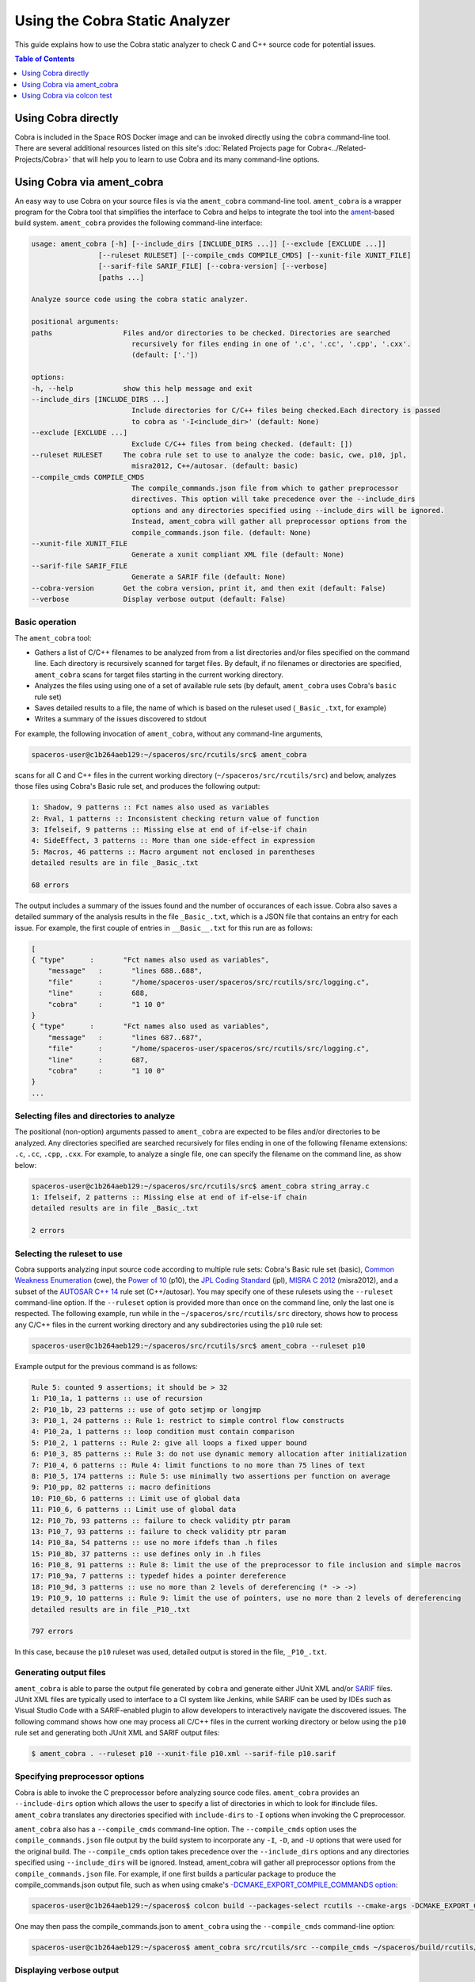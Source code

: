 ###############################
Using the Cobra Static Analyzer
###############################

This guide explains how to use the Cobra static analyzer to check C and C++ source code for potential issues.

.. contents:: Table of Contents
   :depth: 1
   :local:

Using Cobra directly
====================

Cobra is included in the Space ROS Docker image and can be invoked directly using the ``cobra`` command-line tool.
There are several additional resources listed on this site's :doc:`Related Projects page for Cobra<../Related-Projects/Cobra>` that will help you to learn to use Cobra and its many command-line options.

Using Cobra via ament_cobra
===========================

An easy way to use Cobra on your source files is via the ``ament_cobra`` command-line tool.
``ament_cobra`` is a wrapper program for the Cobra tool that simplifies the interface to Cobra and helps to integrate the tool into the `ament <https://github.com/ament>`_-based build system.
``ament_cobra`` provides the following command-line interface:

.. code-block::

    usage: ament_cobra [-h] [--include_dirs [INCLUDE_DIRS ...]] [--exclude [EXCLUDE ...]]
                    [--ruleset RULESET] [--compile_cmds COMPILE_CMDS] [--xunit-file XUNIT_FILE]
                    [--sarif-file SARIF_FILE] [--cobra-version] [--verbose]
                    [paths ...]

    Analyze source code using the cobra static analyzer.

    positional arguments:
    paths                 Files and/or directories to be checked. Directories are searched
                            recursively for files ending in one of '.c', '.cc', '.cpp', '.cxx'.
                            (default: ['.'])

    options:
    -h, --help            show this help message and exit
    --include_dirs [INCLUDE_DIRS ...]
                            Include directories for C/C++ files being checked.Each directory is passed
                            to cobra as '-I<include_dir>' (default: None)
    --exclude [EXCLUDE ...]
                            Exclude C/C++ files from being checked. (default: [])
    --ruleset RULESET     The cobra rule set to use to analyze the code: basic, cwe, p10, jpl,
                            misra2012, C++/autosar. (default: basic)
    --compile_cmds COMPILE_CMDS
                            The compile_commands.json file from which to gather preprocessor
                            directives. This option will take precedence over the --include_dirs
                            options and any directories specified using --include_dirs will be ignored.
                            Instead, ament_cobra will gather all preprocessor options from the
                            compile_commands.json file. (default: None)
    --xunit-file XUNIT_FILE
                            Generate a xunit compliant XML file (default: None)
    --sarif-file SARIF_FILE
                            Generate a SARIF file (default: None)
    --cobra-version       Get the cobra version, print it, and then exit (default: False)
    --verbose             Display verbose output (default: False)

Basic operation
---------------

The ``ament_cobra`` tool:

* Gathers a list of C/C++ filenames to be analyzed from from a list directories and/or files specified on the command line. Each directory is recursively scanned for target files. By default, if no filenames or directories are specified, ``ament_cobra`` scans for target files starting in the current working directory.
* Analyzes the files using using one of a set of available rule sets (by default, ``ament_cobra`` uses Cobra's ``basic`` rule set)
* Saves detailed results to a file, the name of which is based on the ruleset used (``_Basic_.txt``, for example)
* Writes a summary of the issues discovered to stdout

For example, the following invocation of ``ament_cobra``, without any command-line arguments,

.. code-block::

    spaceros-user@c1b264aeb129:~/spaceros/src/rcutils/src$ ament_cobra

scans for all C and C++ files in the current working directory (``~/spaceros/src/rcutils/src``) and below, analyzes those files using Cobra's Basic rule set, and produces the following output:

.. code-block::

    1: Shadow, 9 patterns :: Fct names also used as variables
    2: Rval, 1 patterns :: Inconsistent checking return value of function
    3: Ifelseif, 9 patterns :: Missing else at end of if-else-if chain
    4: SideEffect, 3 patterns :: More than one side-effect in expression
    5: Macros, 46 patterns :: Macro argument not enclosed in parentheses
    detailed results are in file _Basic_.txt

    68 errors

The output includes a summary of the issues found and the number of occurances of each issue.
Cobra also saves a detailed summary of the analysis results in the file ``_Basic_.txt``, which is a JSON file that contains an entry for each issue.
For example, the first couple of entries in ``__Basic__.txt`` for this run are as follows:

.. code-block::

    [
    { "type"      :       "Fct names also used as variables",
        "message"   :       "lines 688..688",
        "file"      :       "/home/spaceros-user/spaceros/src/rcutils/src/logging.c",
        "line"      :       688,
        "cobra"     :       "1 10 0"
    }
    { "type"      :       "Fct names also used as variables",
        "message"   :       "lines 687..687",
        "file"      :       "/home/spaceros-user/spaceros/src/rcutils/src/logging.c",
        "line"      :       687,
        "cobra"     :       "1 10 0"
    }
    ...

Selecting files and directories to analyze
------------------------------------------

The positional (non-option) arguments passed to ``ament_cobra`` are expected to be files and/or directories to be analyzed.
Any directories specified are searched recursively for files ending in one of the following filename extensions: ``.c``, ``.cc``, ``.cpp``, ``.cxx``.
For example, to analyze a single file, one can specify the filename on the command line, as show below:

.. code-block::

    spaceros-user@c1b264aeb129:~/spaceros/src/rcutils/src$ ament_cobra string_array.c
    1: Ifelseif, 2 patterns :: Missing else at end of if-else-if chain
    detailed results are in file _Basic_.txt

    2 errors

Selecting the ruleset to use
----------------------------

Cobra supports analyzing input source code according to multiple rule sets: Cobra's Basic rule set (basic), `Common Weakness Enumeration <https://cwe.mitre.org/>`_ (cwe), the `Power of 10 <https://en.wikipedia.org/wiki/The_Power_of_10:_Rules_for_Developing_Safety-Critical_Code>`_ (p10), the `JPL Coding Standard <https://web.archive.org/web/20111015064908/http://lars-lab.jpl.nasa.gov/JPL_Coding_Standard_C.pdf>`_ (jpl), `MISRA C 2012 <https://en.wikipedia.org/wiki/MISRA_C#MISRA_C:2012>`_ (misra2012), and a subset of the `AUTOSAR C++ 14 <https://www.autosar.org/fileadmin/user_upload/standards/adaptive/17-03/AUTOSAR_RS_CPP14Guidelines.pdf>`_  rule set (C++/autosar).
You may specify one of these rulesets using the ``--ruleset`` command-line option.
If the ``--ruleset`` option is provided more than once on the command line, only the last one is respected.
The following example, run while in the ``~/spaceros/src/rcutils/src`` directory, shows how to process any C/C++ files in the current working directory and any subdirectories using the ``p10`` rule set:

.. code-block::

    spaceros-user@c1b264aeb129:~/spaceros/src/rcutils/src$ ament_cobra --ruleset p10

Example output for the previous command is as follows:

.. code-block::

    Rule 5: counted 9 assertions; it should be > 32
    1: P10_1a, 1 patterns :: use of recursion
    2: P10_1b, 23 patterns :: use of goto setjmp or longjmp
    3: P10_1, 24 patterns :: Rule 1: restrict to simple control flow constructs
    4: P10_2a, 1 patterns :: loop condition must contain comparison
    5: P10_2, 1 patterns :: Rule 2: give all loops a fixed upper bound
    6: P10_3, 85 patterns :: Rule 3: do not use dynamic memory allocation after initialization
    7: P10_4, 6 patterns :: Rule 4: limit functions to no more than 75 lines of text
    8: P10_5, 174 patterns :: Rule 5: use minimally two assertions per function on average
    9: P10_pp, 82 patterns :: macro definitions
    10: P10_6b, 6 patterns :: Limit use of global data
    11: P10_6, 6 patterns :: Limit use of global data
    12: P10_7b, 93 patterns :: failure to check validity ptr param
    13: P10_7, 93 patterns :: failure to check validity ptr param
    14: P10_8a, 54 patterns :: use no more ifdefs than .h files
    15: P10_8b, 37 patterns :: use defines only in .h files
    16: P10_8, 91 patterns :: Rule 8: limit the use of the preprocessor to file inclusion and simple macros
    17: P10_9a, 7 patterns :: typedef hides a pointer dereference
    18: P10_9d, 3 patterns :: use no more than 2 levels of dereferencing (* -> ->)
    19: P10_9, 10 patterns :: Rule 9: limit the use of pointers, use no more than 2 levels of dereferencing
    detailed results are in file _P10_.txt

    797 errors

In this case, because the ``p10`` ruleset was used, detailed output is stored in the file, ``_P10_.txt``.

Generating output files
-----------------------

``ament_cobra`` is able to parse the output file generated by ``cobra`` and generate either JUnit XML and/or `SARIF <https://docs.oasis-open.org/sarif/sarif/v2.1.0/csprd01/sarif-v2.1.0-csprd01.html>`_ files.
JUnit XML files are typically used to interface to a CI system like Jenkins, while SARIF can be used by IDEs such as Visual Studio Code with a SARIF-enabled plugin to allow developers to interactively navigate the discovered issues.
The following command shows how one may process all C/C++ files in the current working directory or below using the ``p10`` rule set and generating both JUnit XML and SARIF output files:

.. code-block::

    $ ament_cobra . --ruleset p10 --xunit-file p10.xml --sarif-file p10.sarif

Specifying preprocessor options
-------------------------------

Cobra is able to invoke the C preprocessor before analyzing source code files.
``ament_cobra`` provides an ``--include-dirs`` option which allows the user to specify a list of directories in which to look for #include files.
``ament_cobra`` translates any directories specified with ``include-dirs`` to ``-I`` options when invoking the C preprocessor.

``ament_cobra`` also has a ``--compile_cmds`` command-line option.
The ``--compile_cmds`` option uses the ``compile_commands.json`` file output by the build system to incorporate any ``-I``, ``-D``, and ``-U`` options that were used for the original build.
The ``--compile_cmds`` option takes precedence over the ``--include_dirs`` options and any directories specified using ``--include_dirs`` will be ignored.
Instead, ament_cobra will gather all preprocessor options from the ``compile_commands.json`` file.
For example, if one first builds a particular package to produce the compile_commands.json output file, such as when using cmake's `-DCMAKE_EXPORT_COMPILE_COMMANDS option <https://cmake.org/cmake/help/latest/variable/CMAKE_EXPORT_COMPILE_COMMANDS.html>`_:

.. code-block::

    spaceros-user@c1b264aeb129:~/spaceros$ colcon build --packages-select rcutils --cmake-args -DCMAKE_EXPORT_COMPILE_COMMANDS=ON

One may then pass the compile_commands.json to ``ament_cobra`` using the ``--compile_cmds`` command-line option:

.. code-block::

    spaceros-user@c1b264aeb129:~/spaceros$ ament_cobra src/rcutils/src --compile_cmds ~/spaceros/build/rcutils/compile_commands.json

Displaying verbose output
-------------------------

``ament_cobra`` has a ``--verbose`` command-line option that is handy when you want to see the exact command-line ``ament_cobra`` uses when invoking ``cobra``.
For example, adding ``--verbose`` to the previous command line:

.. code-block::

    spaceros-user@c1b264aeb129:~/spaceros/src/rcutils/src$ ament_cobra --ruleset p10 --sarif-file 2.sarif --verbose

Shows the command-line used to invoke ``cobra`` in the first line of the output:

.. code-block::

    /home/spaceros-user/spaceros/install/cobra_vendor/bin/cobra -C++ -comments -json -f p10 /home/spaceros-user/spaceros/src/rcutils/src/allocator.c /home/spaceros-user/spaceros/src/rcutils/src/array_list.c /home/spaceros-user/spaceros/src/rcutils/src/char_array.c /home/spaceros-user/spaceros/src/rcutils/src/cmdline_parser.c /home/spaceros-user/spaceros/src/rcutils/src/env.c /home/spaceros-user/spaceros/src/rcutils/src/error_handling.c /home/spaceros-user/spaceros/src/rcutils/src/filesystem.c /home/spaceros-user/spaceros/src/rcutils/src/find.c /home/spaceros-user/spaceros/src/rcutils/src/format_string.c /home/spaceros-user/spaceros/src/rcutils/src/hash_map.c /home/spaceros-user/spaceros/src/rcutils/src/logging.c /home/spaceros-user/spaceros/src/rcutils/src/process.c /home/spaceros-user/spaceros/src/rcutils/src/qsort.c /home/spaceros-user/spaceros/src/rcutils/src/repl_str.c /home/spaceros-user/spaceros/src/rcutils/src/shared_library.c /home/spaceros-user/spaceros/src/rcutils/src/snprintf.c /home/spaceros-user/spaceros/src/rcutils/src/split.c /home/spaceros-user/spaceros/src/rcutils/src/strcasecmp.c /home/spaceros-user/spaceros/src/rcutils/src/strdup.c /home/spaceros-user/spaceros/src/rcutils/src/strerror.c /home/spaceros-user/spaceros/src/rcutils/src/string_array.c /home/spaceros-user/spaceros/src/rcutils/src/string_map.c /home/spaceros-user/spaceros/src/rcutils/src/time.c /home/spaceros-user/spaceros/src/rcutils/src/time_unix.c /home/spaceros-user/spaceros/src/rcutils/src/time_win32.c /home/spaceros-user/spaceros/src/rcutils/src/uint8_array.c /home/spaceros-user/spaceros/src/rcutils/src/testing/fault_injection.c
    Rule 5: counted 9 assertions; it should be > 32
    1: P10_1a, 1 patterns :: use of recursion
    2: P10_1b, 23 patterns :: use of goto setjmp or longjmp
    3: P10_1, 24 patterns :: Rule 1: restrict to simple control flow constructs
    4: P10_2a, 1 patterns :: loop condition must contain comparison
    5: P10_2, 1 patterns :: Rule 2: give all loops a fixed upper bound
    6: P10_3, 85 patterns :: Rule 3: do not use dynamic memory allocation after initialization
    7: P10_4, 6 patterns :: Rule 4: limit functions to no more than 75 lines of text
    8: P10_5, 174 patterns :: Rule 5: use minimally two assertions per function on average
    9: P10_pp, 82 patterns :: macro definitions
    10: P10_6b, 6 patterns :: Limit use of global data
    11: P10_6, 6 patterns :: Limit use of global data
    12: P10_7b, 93 patterns :: failure to check validity ptr param
    13: P10_7, 93 patterns :: failure to check validity ptr param
    14: P10_8a, 54 patterns :: use no more ifdefs than .h files
    15: P10_8b, 37 patterns :: use defines only in .h files
    16: P10_8, 91 patterns :: Rule 8: limit the use of the preprocessor to file inclusion and simple macros
    17: P10_9a, 7 patterns :: typedef hides a pointer dereference
    18: P10_9d, 3 patterns :: use no more than 2 levels of dereferencing (* -> ->)
    19: P10_9, 10 patterns :: Rule 9: limit the use of pointers, use no more than 2 levels of dereferencing
    detailed results are in file _P10_.txt

    797 errors

Using Cobra via colcon test
===========================

`colcon <https://colcon.readthedocs.io/en/released/>`_ is a command-line tool used to build and test packages in a workspace.
``colcon`` operates by traversing the directory hierarchy in a workspace, generating a graph of package dependencies, and performing an operation (such as ``build`` or ``test``) on one or more packages.

To use Cobra via colcon test on the Space ROS source code, first launch the Space ROS Docker image from your host system:

.. code-block::

    $ docker run -it --rm osrf/space-ros

The image starts with the user in the ``spaceros`` directory:

.. code-block::

    spaceros-user@5218e73f96c6:~/spaceros$

Here, you'll see the file, ``exact.repos``, which contains the exact versions of each package used when building the Space ROS image.

.. code-block::

    spaceros-user@5218e73f96c6:~/spaceros$ ll
    total 32
    drwxr-xr-x   1 spaceros-user spaceros-user  4096 Dec  9 16:39 ./
    drwxr-x---   1 spaceros-user spaceros-user  4096 Dec  9 16:24 ../
    -rw-r--r--   1 spaceros-user spaceros-user  8485 Apr 16  2020 exact.repos
    drwxr-xr-x 213 spaceros-user spaceros-user 12288 Dec  9 16:39 install/

In order to minimize the size of the Docker image, the Space ROS image doesn't include the source code.
However, you can pull the source code into a ``src`` directory using the following commands:

.. code-block::

    spaceros-user@5218e73f96c6:~/spaceros$ mkdir src
    spaceros-user@5218e73f96c6:~/spaceros$ vcs import src < exact.repos

Now we're ready to build and execute tests for Space ROS.

Running all tests
-----------------

To run all of the Space ROS tests, first perform a full build of the Space ROS source code.
For example,

.. code-block::

    spaceros-user@c1b264aeb129:~/spaceros$ colcon build --cmake-args -DCMAKE_BUILD_TYPE=Release -DCMAKE_EXPORT_COMPILE_COMMANDS=ON

.. note::

    When using Cobra via ``colcon test``, make sure to pass the CMAKE_EXPORT_COMPILE_COMMANDS=ON option to ``cmake`` when building the source, as shown in the above example.
    ``ament_cobra`` will use the resulting ``compile_commands.json`` file to gather the proper preprocessor options when analyzing each source file.

Then, to run all of the tests, which includes which includes executing the unit tests and running the static analyzers, run the following command:

.. code-block::

    spaceros-user@c1b264aeb129:~/spaceros$ colcon test

.. note::

    Both ``colcon build`` and ``colcon test`` will take a while complete in this case as they are operating on the entire code base for Space ROS.

Running tests for an individual package
---------------------------------------

It is also possible to target just a single package with ``colcon``.
For example, one may build just the ``rcutils`` package using the following command:

.. code-block::

    spaceros-user@c1b264aeb129:~/spaceros$ colcon build --packages-select rcutils --allow-overriding rcutils --cmake-args -DCMAKE_BUILD_TYPE=Release -DCMAKE_EXPORT_COMPILE_COMMANDS=ON

Tests for ``rcutils`` can then be run using:

.. code-block::

    spaceros-user@c1b264aeb129:~/spaceros$ colcon test --packages-select rcutils

Running an individual test
--------------------------

It is also possible using ``colcon`` to target individual tests, such as running only the Cobra static analyzer.
This is accomplished using ``colcon``'s ``ctest-args`` option and specifying which test to run:

.. code-block::

    spaceros-user@c1b264aeb129:~/spaceros$ colcon test --packages-select rcutils --ctest-args -L cobra

Viewing test output
-------------------

In all cases, test output is in the directory associated with each package.
For example, for ``rcutils`` the output is in ``build/rcutils/test_results/rcutils``.
The output includes the SAIRF and JUnit XML files associated with each test.

.. code-block::

    spaceros-user@5218e73f96c6:~/spaceros/build/rcutils/test_results/rcutils$ ls -l *.sarif
    -rw-r--r-- 1 spaceros-user spaceros-user  57622 Dec 16 19:41 clang_tidy.sarif
    -rw-r--r-- 1 spaceros-user spaceros-user   3062 Dec 16 19:43 cobra-autosar.sarif
    -rw-r--r-- 1 spaceros-user spaceros-user  20158 Dec 16 19:43 copyright.sarif
    -rw-r--r-- 1 spaceros-user spaceros-user    835 Dec 16 19:41 cppcheck_logging_macros.sarif
    -rw-r--r-- 1 spaceros-user spaceros-user 999106 Dec 16 19:46 cppcheck.sarif
    -rw-r--r-- 1 spaceros-user spaceros-user    706 Dec 16 19:41 cpplint_logging_macros.sarif
    -rw-r--r-- 1 spaceros-user spaceros-user  15950 Dec 16 19:46 cpplint.sarif
    -rw-r--r-- 1 spaceros-user spaceros-user   1060 Dec 16 19:41 uncrustify_logging_macros.sarif
    -rw-r--r-- 1 spaceros-user spaceros-user  19203 Dec 16 19:46 uncrustify.sarif

You can inspect these files manually or open them using the :doc:`Space ROS Dashboard <Use-The-Dashboard>`

